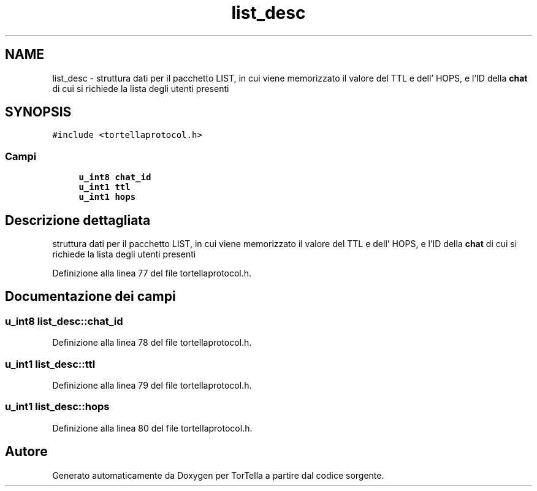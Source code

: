 .TH "list_desc" 3 "17 Jun 2008" "Version 0.1" "TorTella" \" -*- nroff -*-
.ad l
.nh
.SH NAME
list_desc \- struttura dati per il pacchetto LIST, in cui viene memorizzato il valore del TTL e dell' HOPS, e l'ID della \fBchat\fP di cui si richiede la lista degli utenti presenti  

.PP
.SH SYNOPSIS
.br
.PP
\fC#include <tortellaprotocol.h>\fP
.PP
.SS "Campi"

.in +1c
.ti -1c
.RI "\fBu_int8\fP \fBchat_id\fP"
.br
.ti -1c
.RI "\fBu_int1\fP \fBttl\fP"
.br
.ti -1c
.RI "\fBu_int1\fP \fBhops\fP"
.br
.in -1c
.SH "Descrizione dettagliata"
.PP 
struttura dati per il pacchetto LIST, in cui viene memorizzato il valore del TTL e dell' HOPS, e l'ID della \fBchat\fP di cui si richiede la lista degli utenti presenti 
.PP
Definizione alla linea 77 del file tortellaprotocol.h.
.SH "Documentazione dei campi"
.PP 
.SS "\fBu_int8\fP \fBlist_desc::chat_id\fP"
.PP
Definizione alla linea 78 del file tortellaprotocol.h.
.SS "\fBu_int1\fP \fBlist_desc::ttl\fP"
.PP
Definizione alla linea 79 del file tortellaprotocol.h.
.SS "\fBu_int1\fP \fBlist_desc::hops\fP"
.PP
Definizione alla linea 80 del file tortellaprotocol.h.

.SH "Autore"
.PP 
Generato automaticamente da Doxygen per TorTella a partire dal codice sorgente.
